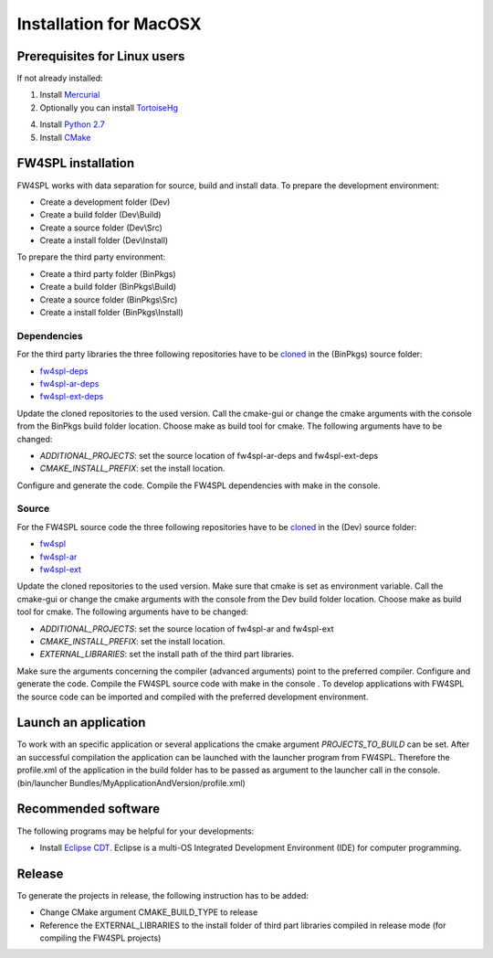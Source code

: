 Installation for MacOSX
======================

Prerequisites for Linux users
--------------------------------

If not already installed:

1. Install `Mercurial <http://mercurial.selenic.com/wiki/>`_ 

2. Optionally you can install `TortoiseHg <http://tortoisehg.bitbucket.org/>`_ 

4. Install `Python 2.7 <https://www.python.org/downloads/>`_ 

5. Install `CMake <http://www.cmake.org/download/>`_ 


FW4SPL installation
-------------------------

FW4SPL works with data separation for source, build and install data. 
To prepare the development environment:

- Create a development folder (Dev)

- Create a build folder (Dev\\Build)

- Create a source folder (Dev\\Src)

- Create a install folder (Dev\\Install)

To prepare the third party environment:

- Create a third party folder (BinPkgs)

- Create a build folder (BinPkgs\\Build)

- Create a source folder (BinPkgs\\Src)

- Create a install folder (BinPkgs\\Install)

.. .. image:: Directories.png
..   :scale: 50 %

Dependencies
~~~~~~~~~~~~~~~~~

For the third party libraries the three following repositories have to be `cloned <http://git-scm.com/book/en/v2/Git-Basics-Getting-a-Git-Repository#Cloning-an-Existing-Repository>`_ in the (BinPkgs) source folder:

- `fw4spl-deps <https://github.com/fw4spl-org/fw4spl-deps.git>`_

- `fw4spl-ar-deps <https://github.com/fw4spl-org/fw4spl-ar-deps.git>`_

- `fw4spl-ext-deps <https://github.com/fw4spl-org/fw4spl-ext-deps.git>`_

Update the cloned repositories to the used version. Call the cmake-gui or change the cmake arguments with the console from the BinPkgs build folder location. 
Choose make as build tool for cmake. The following arguments have to be changed:

- *ADDITIONAL_PROJECTS*: set the source location of fw4spl-ar-deps and fw4spl-ext-deps

- *CMAKE_INSTALL_PREFIX*: set the install location.

Configure and generate the code. Compile the FW4SPL dependencies with make in the console.

Source
~~~~~~~~~~~~~~~~~

For the FW4SPL source code the three following repositories have to be `cloned <http://git-scm.com/book/en/v2/Git-Basics-Getting-a-Git-Repository#Cloning-an-Existing-Repository>`_ in the (Dev) source folder:

- `fw4spl <https://github.com/fw4spl-org/fw4spl.git>`_

- `fw4spl-ar <https://github.com/fw4spl-org/fw4spl-ar.git>`_

- `fw4spl-ext <https://github.com/fw4spl-org/fw4spl-ext.git>`_

Update the cloned repositories to the used version. Make sure that cmake is set as environment variable. Call the cmake-gui or change the cmake arguments with the console from the Dev build folder location. 
Choose make as build tool for cmake. The following arguments have to be changed:

- *ADDITIONAL_PROJECTS*: set the source location of fw4spl-ar and fw4spl-ext

- *CMAKE_INSTALL_PREFIX*: set the install location.

- *EXTERNAL_LIBRARIES*: set the install path of the third part libraries.

Make sure the arguments concerning the compiler (advanced arguments) point to the preferred compiler.
Configure and generate the code. Compile the FW4SPL source code with make in the console . 
To develop applications with FW4SPL the source code can be imported and compiled with the preferred development environment. 


Launch an application
-------------------------

To work with an specific application or several applications the cmake argument *PROJECTS_TO_BUILD* can be set. 
After an successful compilation the application can be launched with the launcher program from FW4SPL. 
Therefore the profile.xml of the application in the build folder has to be passed as argument to the launcher call in the console. (bin/launcher Bundles/MyApplicationAndVersion/profile.xml)

.. .. image:: launchApp.png
..   :scale: 50 %

Recommended software
-------------------------

The following programs may be helpful for your developments:

- Install `Eclipse CDT <https://eclipse.org/cdt/>`_. Eclipse is a multi-OS Integrated Development Environment (IDE) for computer programming. 

Release
-------------------------

To generate the projects in release, the following instruction has to be added:


- Change CMake argument CMAKE_BUILD_TYPE to release

- Reference the EXTERNAL_LIBRARIES to the install folder of third part libraries compiled in release mode (for compiling the FW4SPL projects)